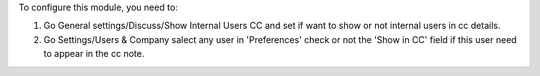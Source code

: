 To configure this module, you need to:

#. Go General settings/Discuss/Show Internal Users CC and set if want to show or not internal users in cc details.
#. Go Settings/Users & Company salect any user in 'Preferences' check or not the 'Show in CC' field if this user need to appear in the cc note.
